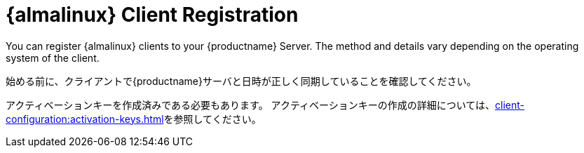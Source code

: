 [[almalinux-registration-overview]]
= {almalinux} Client Registration

You can register {almalinux} clients to your {productname} Server. The method and details vary depending on the operating system of the client.

始める前に、クライアントで{productname}サーバと日時が正しく同期していることを確認してください。

アクティベーションキーを作成済みである必要もあります。 アクティベーションキーの作成の詳細については、xref:client-configuration:activation-keys.adoc[]を参照してください。
